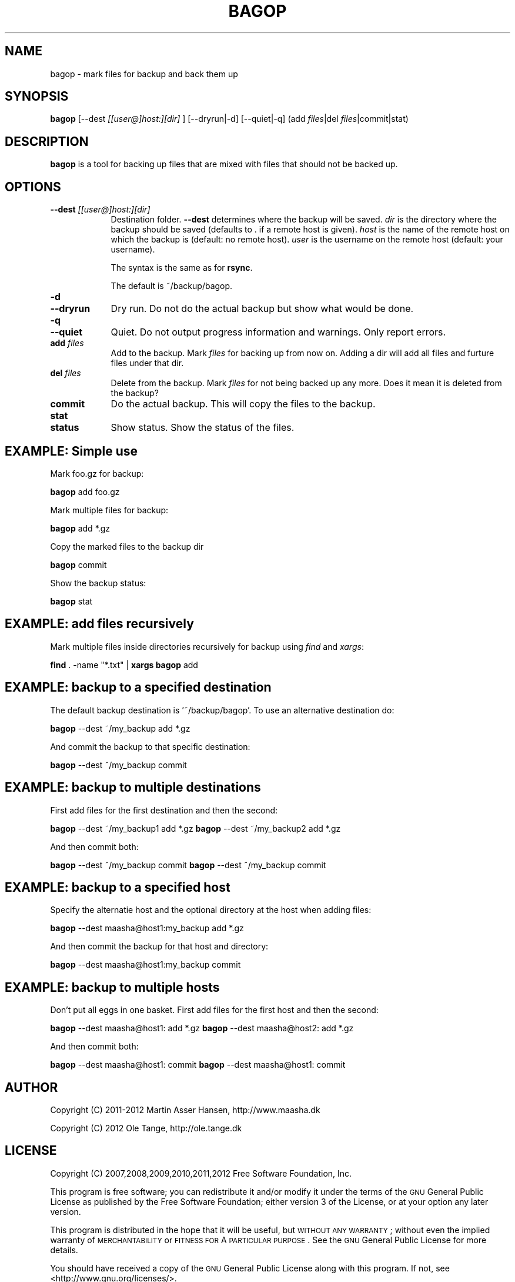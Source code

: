 .\" Automatically generated by Pod::Man 2.23 (Pod::Simple 3.14)
.\"
.\" Standard preamble:
.\" ========================================================================
.de Sp \" Vertical space (when we can't use .PP)
.if t .sp .5v
.if n .sp
..
.de Vb \" Begin verbatim text
.ft CW
.nf
.ne \\$1
..
.de Ve \" End verbatim text
.ft R
.fi
..
.\" Set up some character translations and predefined strings.  \*(-- will
.\" give an unbreakable dash, \*(PI will give pi, \*(L" will give a left
.\" double quote, and \*(R" will give a right double quote.  \*(C+ will
.\" give a nicer C++.  Capital omega is used to do unbreakable dashes and
.\" therefore won't be available.  \*(C` and \*(C' expand to `' in nroff,
.\" nothing in troff, for use with C<>.
.tr \(*W-
.ds C+ C\v'-.1v'\h'-1p'\s-2+\h'-1p'+\s0\v'.1v'\h'-1p'
.ie n \{\
.    ds -- \(*W-
.    ds PI pi
.    if (\n(.H=4u)&(1m=24u) .ds -- \(*W\h'-12u'\(*W\h'-12u'-\" diablo 10 pitch
.    if (\n(.H=4u)&(1m=20u) .ds -- \(*W\h'-12u'\(*W\h'-8u'-\"  diablo 12 pitch
.    ds L" ""
.    ds R" ""
.    ds C` ""
.    ds C' ""
'br\}
.el\{\
.    ds -- \|\(em\|
.    ds PI \(*p
.    ds L" ``
.    ds R" ''
'br\}
.\"
.\" Escape single quotes in literal strings from groff's Unicode transform.
.ie \n(.g .ds Aq \(aq
.el       .ds Aq '
.\"
.\" If the F register is turned on, we'll generate index entries on stderr for
.\" titles (.TH), headers (.SH), subsections (.SS), items (.Ip), and index
.\" entries marked with X<> in POD.  Of course, you'll have to process the
.\" output yourself in some meaningful fashion.
.ie \nF \{\
.    de IX
.    tm Index:\\$1\t\\n%\t"\\$2"
..
.    nr % 0
.    rr F
.\}
.el \{\
.    de IX
..
.\}
.\"
.\" Accent mark definitions (@(#)ms.acc 1.5 88/02/08 SMI; from UCB 4.2).
.\" Fear.  Run.  Save yourself.  No user-serviceable parts.
.    \" fudge factors for nroff and troff
.if n \{\
.    ds #H 0
.    ds #V .8m
.    ds #F .3m
.    ds #[ \f1
.    ds #] \fP
.\}
.if t \{\
.    ds #H ((1u-(\\\\n(.fu%2u))*.13m)
.    ds #V .6m
.    ds #F 0
.    ds #[ \&
.    ds #] \&
.\}
.    \" simple accents for nroff and troff
.if n \{\
.    ds ' \&
.    ds ` \&
.    ds ^ \&
.    ds , \&
.    ds ~ ~
.    ds /
.\}
.if t \{\
.    ds ' \\k:\h'-(\\n(.wu*8/10-\*(#H)'\'\h"|\\n:u"
.    ds ` \\k:\h'-(\\n(.wu*8/10-\*(#H)'\`\h'|\\n:u'
.    ds ^ \\k:\h'-(\\n(.wu*10/11-\*(#H)'^\h'|\\n:u'
.    ds , \\k:\h'-(\\n(.wu*8/10)',\h'|\\n:u'
.    ds ~ \\k:\h'-(\\n(.wu-\*(#H-.1m)'~\h'|\\n:u'
.    ds / \\k:\h'-(\\n(.wu*8/10-\*(#H)'\z\(sl\h'|\\n:u'
.\}
.    \" troff and (daisy-wheel) nroff accents
.ds : \\k:\h'-(\\n(.wu*8/10-\*(#H+.1m+\*(#F)'\v'-\*(#V'\z.\h'.2m+\*(#F'.\h'|\\n:u'\v'\*(#V'
.ds 8 \h'\*(#H'\(*b\h'-\*(#H'
.ds o \\k:\h'-(\\n(.wu+\w'\(de'u-\*(#H)/2u'\v'-.3n'\*(#[\z\(de\v'.3n'\h'|\\n:u'\*(#]
.ds d- \h'\*(#H'\(pd\h'-\w'~'u'\v'-.25m'\f2\(hy\fP\v'.25m'\h'-\*(#H'
.ds D- D\\k:\h'-\w'D'u'\v'-.11m'\z\(hy\v'.11m'\h'|\\n:u'
.ds th \*(#[\v'.3m'\s+1I\s-1\v'-.3m'\h'-(\w'I'u*2/3)'\s-1o\s+1\*(#]
.ds Th \*(#[\s+2I\s-2\h'-\w'I'u*3/5'\v'-.3m'o\v'.3m'\*(#]
.ds ae a\h'-(\w'a'u*4/10)'e
.ds Ae A\h'-(\w'A'u*4/10)'E
.    \" corrections for vroff
.if v .ds ~ \\k:\h'-(\\n(.wu*9/10-\*(#H)'\s-2\u~\d\s+2\h'|\\n:u'
.if v .ds ^ \\k:\h'-(\\n(.wu*10/11-\*(#H)'\v'-.4m'^\v'.4m'\h'|\\n:u'
.    \" for low resolution devices (crt and lpr)
.if \n(.H>23 .if \n(.V>19 \
\{\
.    ds : e
.    ds 8 ss
.    ds o a
.    ds d- d\h'-1'\(ga
.    ds D- D\h'-1'\(hy
.    ds th \o'bp'
.    ds Th \o'LP'
.    ds ae ae
.    ds Ae AE
.\}
.rm #[ #] #H #V #F C
.\" ========================================================================
.\"
.IX Title "BAGOP 1"
.TH BAGOP 1 "2012-11-16" "20121114" "bagop"
.\" For nroff, turn off justification.  Always turn off hyphenation; it makes
.\" way too many mistakes in technical documents.
.if n .ad l
.nh
.SH "NAME"
bagop \- mark files for backup and back them up
.SH "SYNOPSIS"
.IX Header "SYNOPSIS"
\&\fBbagop\fR [\-\-dest \fI[[user@]host:][dir]\fR ] [\-\-dryrun|\-d] [\-\-quiet|\-q] (add \fIfiles\fR|del \fIfiles\fR|commit|stat)
.SH "DESCRIPTION"
.IX Header "DESCRIPTION"
\&\fBbagop\fR is a tool for backing up files that are mixed with files that should not be backed up.
.SH "OPTIONS"
.IX Header "OPTIONS"
.IP "\fB\-\-dest\fR \fI[[user@]host:][dir]\fR" 9
.IX Item "--dest [[user@]host:][dir]"
Destination folder. \fB\-\-dest\fR determines where the backup will be
saved. \fIdir\fR is the directory where the backup should be saved
(defaults to . if a remote host is given). \fIhost\fR is the name of the
remote host on which the backup is (default: no remote host). \fIuser\fR
is the username on the remote host (default: your username).
.Sp
The syntax is the same as for \fBrsync\fR.
.Sp
The default is ~/backup/bagop.
.IP "\fB\-d\fR" 9
.IX Item "-d"
.PD 0
.IP "\fB\-\-dryrun\fR" 9
.IX Item "--dryrun"
.PD
Dry run. Do not do the actual backup but show what would be done.
.IP "\fB\-q\fR" 9
.IX Item "-q"
.PD 0
.IP "\fB\-\-quiet\fR" 9
.IX Item "--quiet"
.PD
Quiet. Do not output progress information and warnings. Only report errors.
.IP "\fBadd\fR \fIfiles\fR" 9
.IX Item "add files"
Add to the backup. Mark \fIfiles\fR for backing up from now on. Adding a
dir will add all files and furture files under that dir.
.IP "\fBdel\fR \fIfiles\fR" 9
.IX Item "del files"
Delete from the backup. Mark \fIfiles\fR for not being backed up any
more. Does it mean it is deleted from the backup?
.IP "\fBcommit\fR" 9
.IX Item "commit"
Do the actual backup. This will copy the files to the backup.
.IP "\fBstat\fR" 9
.IX Item "stat"
.PD 0
.IP "\fBstatus\fR" 9
.IX Item "status"
.PD
Show status. Show the status of the files.
.SH "EXAMPLE: Simple use"
.IX Header "EXAMPLE: Simple use"
Mark foo.gz for backup:
.PP
\&\fBbagop\fR add foo.gz
.PP
Mark multiple files for backup:
.PP
\&\fBbagop\fR add *.gz
.PP
Copy the marked files to the backup dir
.PP
\&\fBbagop\fR commit
.PP
Show the backup status:
.PP
\&\fBbagop\fR stat
.SH "EXAMPLE: add files recursively"
.IX Header "EXAMPLE: add files recursively"
Mark multiple files inside directories recursively for backup using \fIfind\fR and \fIxargs\fR:
.PP
\&\fBfind\fR . \-name \*(L"*.txt\*(R" | \fBxargs\fR \fBbagop\fR add
.SH "EXAMPLE: backup to a specified destination"
.IX Header "EXAMPLE: backup to a specified destination"
The default backup destination is '~/backup/bagop'. To use an alternative destination do:
.PP
\&\fBbagop\fR \-\-dest ~/my_backup add *.gz
.PP
And commit the backup to that specific destination:
.PP
\&\fBbagop\fR \-\-dest ~/my_backup commit
.SH "EXAMPLE: backup to multiple destinations"
.IX Header "EXAMPLE: backup to multiple destinations"
First add files for the first destination and then the second:
.PP
\&\fBbagop\fR \-\-dest ~/my_backup1 add *.gz
\&\fBbagop\fR \-\-dest ~/my_backup2 add *.gz
.PP
And then commit both:
.PP
\&\fBbagop\fR \-\-dest ~/my_backup commit
\&\fBbagop\fR \-\-dest ~/my_backup commit
.SH "EXAMPLE: backup to a specified host"
.IX Header "EXAMPLE: backup to a specified host"
Specify the alternatie host and the optional directory at the host when adding files:
.PP
\&\fBbagop\fR \-\-dest maasha@host1:my_backup add *.gz
.PP
And then commit the backup for that host and directory:
.PP
\&\fBbagop\fR \-\-dest maasha@host1:my_backup commit
.SH "EXAMPLE: backup to multiple hosts"
.IX Header "EXAMPLE: backup to multiple hosts"
Don't put all eggs in one basket. First add files for the first host and then the second:
.PP
\&\fBbagop\fR \-\-dest maasha@host1: add *.gz
\&\fBbagop\fR \-\-dest maasha@host2: add *.gz
.PP
And then commit both:
.PP
\&\fBbagop\fR \-\-dest maasha@host1: commit
\&\fBbagop\fR \-\-dest maasha@host1: commit
.SH "AUTHOR"
.IX Header "AUTHOR"
Copyright (C) 2011\-2012 Martin Asser Hansen, http://www.maasha.dk
.PP
Copyright (C) 2012 Ole Tange, http://ole.tange.dk
.SH "LICENSE"
.IX Header "LICENSE"
Copyright (C) 2007,2008,2009,2010,2011,2012 Free Software Foundation,
Inc.
.PP
This program is free software; you can redistribute it and/or modify
it under the terms of the \s-1GNU\s0 General Public License as published by
the Free Software Foundation; either version 3 of the License, or
at your option any later version.
.PP
This program is distributed in the hope that it will be useful,
but \s-1WITHOUT\s0 \s-1ANY\s0 \s-1WARRANTY\s0; without even the implied warranty of
\&\s-1MERCHANTABILITY\s0 or \s-1FITNESS\s0 \s-1FOR\s0 A \s-1PARTICULAR\s0 \s-1PURPOSE\s0.  See the
\&\s-1GNU\s0 General Public License for more details.
.PP
You should have received a copy of the \s-1GNU\s0 General Public License
along with this program.  If not, see <http://www.gnu.org/licenses/>.
.SS "Documentation license I"
.IX Subsection "Documentation license I"
Permission is granted to copy, distribute and/or modify this documentation
under the terms of the \s-1GNU\s0 Free Documentation License, Version 1.3 or
any later version published by the Free Software Foundation; with no
Invariant Sections, with no Front-Cover Texts, and with no Back-Cover
Texts.  A copy of the license is included in the file fdl.txt.
.SS "Documentation license \s-1II\s0"
.IX Subsection "Documentation license II"
You are free:
.IP "\fBto Share\fR" 9
.IX Item "to Share"
to copy, distribute and transmit the work
.IP "\fBto Remix\fR" 9
.IX Item "to Remix"
to adapt the work
.PP
Under the following conditions:
.IP "\fBAttribution\fR" 9
.IX Item "Attribution"
You must attribute the work in the manner specified by the author or
licensor (but not in any way that suggests that they endorse you or
your use of the work).
.IP "\fBShare Alike\fR" 9
.IX Item "Share Alike"
If you alter, transform, or build upon this work, you may distribute
the resulting work only under the same, similar or a compatible
license.
.PP
With the understanding that:
.IP "\fBWaiver\fR" 9
.IX Item "Waiver"
Any of the above conditions can be waived if you get permission from
the copyright holder.
.IP "\fBPublic Domain\fR" 9
.IX Item "Public Domain"
Where the work or any of its elements is in the public domain under
applicable law, that status is in no way affected by the license.
.IP "\fBOther Rights\fR" 9
.IX Item "Other Rights"
In no way are any of the following rights affected by the license:
.RS 9
.IP "\(bu" 2
Your fair dealing or fair use rights, or other applicable
copyright exceptions and limitations;
.IP "\(bu" 2
The author's moral rights;
.IP "\(bu" 2
Rights other persons may have either in the work itself or in
how the work is used, such as publicity or privacy rights.
.RE
.RS 9
.RE
.IP "\fBNotice\fR" 9
.IX Item "Notice"
For any reuse or distribution, you must make clear to others the
license terms of this work.
.PP
A copy of the full license is included in the file as cc\-by\-sa.txt.
.SH "SEE ALSO"
.IX Header "SEE ALSO"
\&\fBssh\fR(1), \fBrsync\fR(1)
